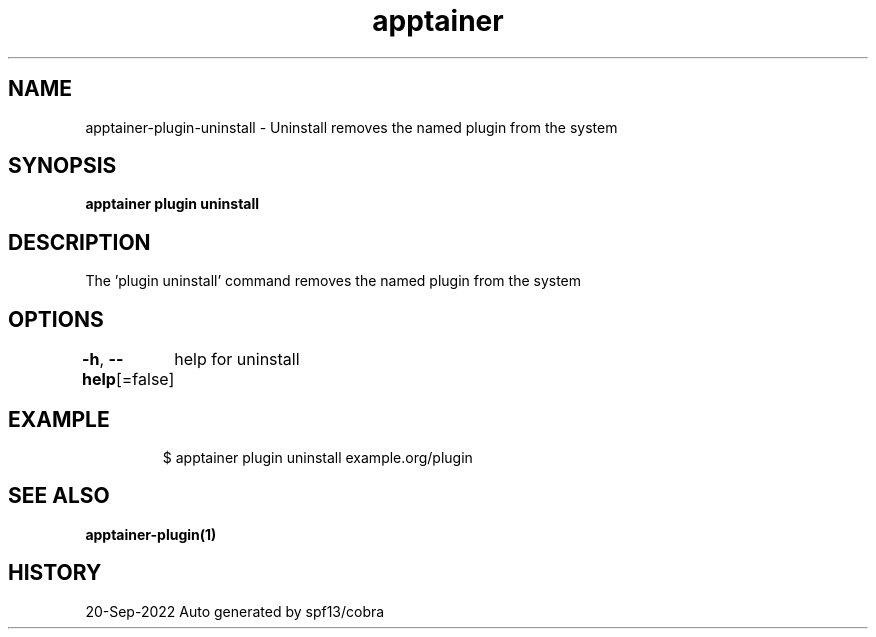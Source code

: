 .nh
.TH "apptainer" "1" "Sep 2022" "Auto generated by spf13/cobra" ""

.SH NAME
.PP
apptainer-plugin-uninstall - Uninstall removes the named plugin from the system


.SH SYNOPSIS
.PP
\fBapptainer plugin uninstall \fP


.SH DESCRIPTION
.PP
The 'plugin uninstall' command removes the named plugin from the system


.SH OPTIONS
.PP
\fB-h\fP, \fB--help\fP[=false]
	help for uninstall


.SH EXAMPLE
.PP
.RS

.nf

  $ apptainer plugin uninstall example.org/plugin

.fi
.RE


.SH SEE ALSO
.PP
\fBapptainer-plugin(1)\fP


.SH HISTORY
.PP
20-Sep-2022 Auto generated by spf13/cobra

